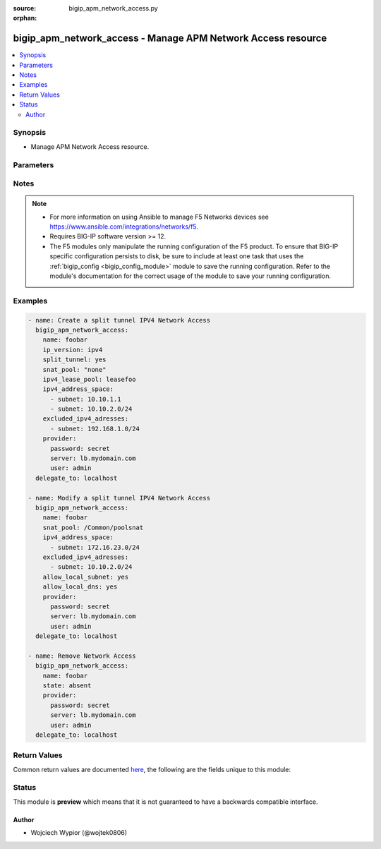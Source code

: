 :source: bigip_apm_network_access.py

:orphan:

.. _bigip_apm_network_access_module:


bigip_apm_network_access - Manage APM Network Access resource
+++++++++++++++++++++++++++++++++++++++++++++++++++++++++++++

.. versionadded:: 2.9

.. contents::
   :local:
   :depth: 2


Synopsis
--------
- Manage APM Network Access resource.




Parameters
----------

.. raw:: html

    <table  border=0 cellpadding=0 class="documentation-table">
                                                                                                                                                                                                                                                                                                                                                    
                                                                                                                                
                                                                                                                                                                
                                                                                                                                                                
                                                                                                                                                                                                                                                                                                                                                                                                                                                                                                
                                                                                                                                                    <tr>
            <th colspan="2">Parameter</th>
            <th>Choices/<font color="blue">Defaults</font></th>
                        <th width="100%">Comments</th>
        </tr>
                    <tr>
                                                                <td colspan="2">
                    <b>allow_local_dns</b>
                                                        </td>
                                <td>
                                                                                                                                                                        <ul><b>Choices:</b>
                                                                                                                                                                <li>no</li>
                                                                                                                                                                                                <li>yes</li>
                                                                                    </ul>
                                                                            </td>
                                                                <td>
                                                                        <div>Enables local access to DNS servers configured on client prior to establishing network access connection.</div>
                                                                                </td>
            </tr>
                                <tr>
                                                                <td colspan="2">
                    <b>allow_local_subnet</b>
                                                        </td>
                                <td>
                                                                                                                                                                        <ul><b>Choices:</b>
                                                                                                                                                                <li>no</li>
                                                                                                                                                                                                <li>yes</li>
                                                                                    </ul>
                                                                            </td>
                                                                <td>
                                                                        <div>Enables local subnet access and local access to any host or subnet in routes specified in the client routing table.</div>
                                                    <div>When <code>yes</code> the system does not support integrated IP filtering.</div>
                                                                                </td>
            </tr>
                                <tr>
                                                                <td colspan="2">
                    <b>description</b>
                                                        </td>
                                <td>
                                                                                                                                                            </td>
                                                                <td>
                                                                        <div>User created network access description.</div>
                                                                                </td>
            </tr>
                                <tr>
                                                                <td colspan="2">
                    <b>dns_address_space</b>
                                                        </td>
                                <td>
                                                                                                                                                            </td>
                                                                <td>
                                                                        <div>Specifies a list of domain names describing the target LAN DNS addresses.</div>
                                                                                </td>
            </tr>
                                <tr>
                                                                <td colspan="2">
                    <b>dtls</b>
                                                        </td>
                                <td>
                                                                                                                                                                        <ul><b>Choices:</b>
                                                                                                                                                                <li>no</li>
                                                                                                                                                                                                <li>yes</li>
                                                                                    </ul>
                                                                            </td>
                                                                <td>
                                                                        <div>When <code>yes</code> the network access connection uses Datagram Transport Level Security instead of TCP, to provide better throughput for high demand applications like VoIP or streaming video.</div>
                                                                                </td>
            </tr>
                                <tr>
                                                                <td colspan="2">
                    <b>dtls_port</b>
                                                        </td>
                                <td>
                                                                                                                                                            </td>
                                                                <td>
                                                                        <div>Specifies the port number that the network access resource uses for secure UDP traffic with DTLS.</div>
                                                                                </td>
            </tr>
                                <tr>
                                                                <td colspan="2">
                    <b>excluded_dns_addresses</b>
                                                        </td>
                                <td>
                                                                                                                                                            </td>
                                                                <td>
                                                                        <div>Specifies the DNS address spaces for which traffic is not forced through the tunnel.</div>
                                                                                </td>
            </tr>
                                <tr>
                                                                <td colspan="2">
                    <b>excluded_ipv4_adresses</b>
                                                        </td>
                                <td>
                                                                                                                                                            </td>
                                                                <td>
                                                                        <div>Specifies IPV4 address spaces for which traffic is not forced through the tunnel.</div>
                                                                                </td>
            </tr>
                                                            <tr>
                                                    <td class="elbow-placeholder"></td>
                                                <td colspan="1">
                    <b>subnet</b>
                                                        </td>
                                <td>
                                                                                                                                                            </td>
                                                                <td>
                                                                        <div>The address of subnet in CIDR format, e.g. <code>192.168.1.0/24</code></div>
                                                    <div>Host addresses can be specified without the CIDR mask notation.</div>
                                                                                </td>
            </tr>
                    
                                                <tr>
                                                                <td colspan="2">
                    <b>excluded_ipv6_adresses</b>
                                                        </td>
                                <td>
                                                                                                                                                            </td>
                                                                <td>
                                                                        <div>Specifies IPV6 address spaces for which traffic is not forced through the tunnel.</div>
                                                                                </td>
            </tr>
                                                            <tr>
                                                    <td class="elbow-placeholder"></td>
                                                <td colspan="1">
                    <b>subnet</b>
                                                        </td>
                                <td>
                                                                                                                                                            </td>
                                                                <td>
                                                                        <div>The address of subnet in CIDR format, e.g. <code>2001:db8:abcd:8000::/52</code></div>
                                                    <div>Host addresses can be specified without the CIDR mask notation.</div>
                                                                                </td>
            </tr>
                    
                                                <tr>
                                                                <td colspan="2">
                    <b>ip_version</b>
                                                        </td>
                                <td>
                                                                                                                            <ul><b>Choices:</b>
                                                                                                                                                                <li>ipv4</li>
                                                                                                                                                                                                <li>ipv4-ipv6</li>
                                                                                    </ul>
                                                                            </td>
                                                                <td>
                                                                        <div>Supported IP version on the network access resource.</div>
                                                                                </td>
            </tr>
                                <tr>
                                                                <td colspan="2">
                    <b>ipv4_address_space</b>
                                                        </td>
                                <td>
                                                                                                                                                            </td>
                                                                <td>
                                                                        <div>Specifies a list of IPv4 hosts or networks describing the target LAN.</div>
                                                    <div>This option is mandatory when creating a new resource and <code>split_tunnel</code> is set to <code>yes</code>.</div>
                                                                                </td>
            </tr>
                                                            <tr>
                                                    <td class="elbow-placeholder"></td>
                                                <td colspan="1">
                    <b>subnet</b>
                                                        </td>
                                <td>
                                                                                                                                                            </td>
                                                                <td>
                                                                        <div>The address of subnet in CIDR format, e.g. <code>192.168.1.0/24</code></div>
                                                    <div>Host addresses can be specified without the CIDR mask notation.</div>
                                                                                </td>
            </tr>
                    
                                                <tr>
                                                                <td colspan="2">
                    <b>ipv4_lease_pool</b>
                                                        </td>
                                <td>
                                                                                                                                                            </td>
                                                                <td>
                                                                        <div>Specifies IPV4 lease pool resource to use with network access.</div>
                                                    <div>Referencing lease pool can be done in the full path format for example, <code>/Common/pool_name</code>.</div>
                                                    <div>When lease pool is referenced in full path format, the <code>partition</code> parameter is ignored.</div>
                                                                                </td>
            </tr>
                                <tr>
                                                                <td colspan="2">
                    <b>ipv6_address_space</b>
                                                        </td>
                                <td>
                                                                                                                                                            </td>
                                                                <td>
                                                                        <div>Specifies a list of IPv6 hosts or networks describing the target LAN.</div>
                                                    <div>This option is mandatory when creating a new resource and <code>split_tunnel</code> is set to <code>yes</code>.</div>
                                                                                </td>
            </tr>
                                                            <tr>
                                                    <td class="elbow-placeholder"></td>
                                                <td colspan="1">
                    <b>subnet</b>
                                                        </td>
                                <td>
                                                                                                                                                            </td>
                                                                <td>
                                                                        <div>The address of subnet in CIDR format, e.g. <code>2001:db8:abcd:8000::/52</code></div>
                                                    <div>Host addresses can be specified without the CIDR mask notation.</div>
                                                                                </td>
            </tr>
                    
                                                <tr>
                                                                <td colspan="2">
                    <b>ipv6_lease_pool</b>
                                                        </td>
                                <td>
                                                                                                                                                            </td>
                                                                <td>
                                                                        <div>Specifies IPV6 lease pool resource to use with network access.</div>
                                                    <div>Referencing lease pool can be done in the full path format for example, <code>/Common/pool_name</code>.</div>
                                                    <div>When lease pool is referenced in full path format, the <code>partition</code> parameter is ignored.</div>
                                                                                </td>
            </tr>
                                <tr>
                                                                <td colspan="2">
                    <b>name</b>
                    <br/><div style="font-size: small; color: red">required</div>                                    </td>
                                <td>
                                                                                                                                                            </td>
                                                                <td>
                                                                        <div>Specifies the name of the APM network access to manage/create.</div>
                                                                                </td>
            </tr>
                                <tr>
                                                                <td colspan="2">
                    <b>partition</b>
                                                        </td>
                                <td>
                                                                                                                                                                    <b>Default:</b><br/><div style="color: blue">Common</div>
                                    </td>
                                                                <td>
                                                                        <div>Device partition to manage resources on.</div>
                                                                                </td>
            </tr>
                                <tr>
                                                                <td colspan="2">
                    <b>provider</b>
                                        <br/><div style="font-size: small; color: darkgreen">(added in 2.5)</div>                </td>
                                <td>
                                                                                                                                                            </td>
                                                                <td>
                                                                        <div>A dict object containing connection details.</div>
                                                                                </td>
            </tr>
                                                            <tr>
                                                    <td class="elbow-placeholder"></td>
                                                <td colspan="1">
                    <b>password</b>
                    <br/><div style="font-size: small; color: red">required</div>                                    </td>
                                <td>
                                                                                                                                                            </td>
                                                                <td>
                                                                        <div>The password for the user account used to connect to the BIG-IP.</div>
                                                    <div>You may omit this option by setting the environment variable <code>F5_PASSWORD</code>.</div>
                                                                                        <div style="font-size: small; color: darkgreen"><br/>aliases: pass, pwd</div>
                                    </td>
            </tr>
                                <tr>
                                                    <td class="elbow-placeholder"></td>
                                                <td colspan="1">
                    <b>server</b>
                    <br/><div style="font-size: small; color: red">required</div>                                    </td>
                                <td>
                                                                                                                                                            </td>
                                                                <td>
                                                                        <div>The BIG-IP host.</div>
                                                    <div>You may omit this option by setting the environment variable <code>F5_SERVER</code>.</div>
                                                                                </td>
            </tr>
                                <tr>
                                                    <td class="elbow-placeholder"></td>
                                                <td colspan="1">
                    <b>server_port</b>
                                                        </td>
                                <td>
                                                                                                                                                                    <b>Default:</b><br/><div style="color: blue">443</div>
                                    </td>
                                                                <td>
                                                                        <div>The BIG-IP server port.</div>
                                                    <div>You may omit this option by setting the environment variable <code>F5_SERVER_PORT</code>.</div>
                                                                                </td>
            </tr>
                                <tr>
                                                    <td class="elbow-placeholder"></td>
                                                <td colspan="1">
                    <b>user</b>
                    <br/><div style="font-size: small; color: red">required</div>                                    </td>
                                <td>
                                                                                                                                                            </td>
                                                                <td>
                                                                        <div>The username to connect to the BIG-IP with. This user must have administrative privileges on the device.</div>
                                                    <div>You may omit this option by setting the environment variable <code>F5_USER</code>.</div>
                                                                                </td>
            </tr>
                                <tr>
                                                    <td class="elbow-placeholder"></td>
                                                <td colspan="1">
                    <b>validate_certs</b>
                                                        </td>
                                <td>
                                                                                                                                                                                                                    <ul><b>Choices:</b>
                                                                                                                                                                <li>no</li>
                                                                                                                                                                                                <li><div style="color: blue"><b>yes</b>&nbsp;&larr;</div></li>
                                                                                    </ul>
                                                                            </td>
                                                                <td>
                                                                        <div>If <code>no</code>, SSL certificates are not validated. Use this only on personally controlled sites using self-signed certificates.</div>
                                                    <div>You may omit this option by setting the environment variable <code>F5_VALIDATE_CERTS</code>.</div>
                                                                                </td>
            </tr>
                                <tr>
                                                    <td class="elbow-placeholder"></td>
                                                <td colspan="1">
                    <b>timeout</b>
                                                        </td>
                                <td>
                                                                                                                                                            </td>
                                                                <td>
                                                                        <div>Specifies the timeout in seconds for communicating with the network device for either connecting or sending commands.  If the timeout is exceeded before the operation is completed, the module will error.</div>
                                                                                </td>
            </tr>
                                <tr>
                                                    <td class="elbow-placeholder"></td>
                                                <td colspan="1">
                    <b>ssh_keyfile</b>
                                                        </td>
                                <td>
                                                                                                                                                            </td>
                                                                <td>
                                                                        <div>Specifies the SSH keyfile to use to authenticate the connection to the remote device.  This argument is only used for <em>cli</em> transports.</div>
                                                    <div>You may omit this option by setting the environment variable <code>ANSIBLE_NET_SSH_KEYFILE</code>.</div>
                                                                                </td>
            </tr>
                                <tr>
                                                    <td class="elbow-placeholder"></td>
                                                <td colspan="1">
                    <b>transport</b>
                                                        </td>
                                <td>
                                                                                                                            <ul><b>Choices:</b>
                                                                                                                                                                <li>cli</li>
                                                                                                                                                                                                <li><div style="color: blue"><b>rest</b>&nbsp;&larr;</div></li>
                                                                                    </ul>
                                                                            </td>
                                                                <td>
                                                                        <div>Configures the transport connection to use when connecting to the remote device.</div>
                                                                                </td>
            </tr>
                                <tr>
                                                    <td class="elbow-placeholder"></td>
                                                <td colspan="1">
                    <b>auth_provider</b>
                                                        </td>
                                <td>
                                                                                                                                                            </td>
                                                                <td>
                                                                        <div>Configures the auth provider for to obtain authentication tokens from the remote device.</div>
                                                    <div>This option is really used when working with BIG-IQ devices.</div>
                                                                                </td>
            </tr>
                    
                                                <tr>
                                                                <td colspan="2">
                    <b>snat_pool</b>
                                                        </td>
                                <td>
                                                                                                                                                            </td>
                                                                <td>
                                                                        <div>Specifies the name of a SNAT pool used for implementing selective and intelligent SNATs.</div>
                                                    <div>When <code>none</code> the system uses no SNAT pool for this network resource.</div>
                                                    <div>When <code>automap</code> the system uses all of the self IP addresses as the translation addresses for the pool.</div>
                                                                                </td>
            </tr>
                                <tr>
                                                                <td colspan="2">
                    <b>split_tunnel</b>
                                                        </td>
                                <td>
                                                                                                                                                                        <ul><b>Choices:</b>
                                                                                                                                                                <li>no</li>
                                                                                                                                                                                                <li>yes</li>
                                                                                    </ul>
                                                                            </td>
                                                                <td>
                                                                        <div>Specifies that only the traffic targeted to a specified address space is sent over the network access tunnel.</div>
                                                                                </td>
            </tr>
                                <tr>
                                                                <td colspan="2">
                    <b>state</b>
                                                        </td>
                                <td>
                                                                                                                            <ul><b>Choices:</b>
                                                                                                                                                                <li><div style="color: blue"><b>present</b>&nbsp;&larr;</div></li>
                                                                                                                                                                                                <li>absent</li>
                                                                                    </ul>
                                                                            </td>
                                                                <td>
                                                                        <div>When <code>state</code> is <code>present</code>, ensures that the ACL exists.</div>
                                                    <div>When <code>state</code> is <code>absent</code>, ensures that the ACL is removed.</div>
                                                                                </td>
            </tr>
                        </table>
    <br/>


Notes
-----

.. note::
    - For more information on using Ansible to manage F5 Networks devices see https://www.ansible.com/integrations/networks/f5.
    - Requires BIG-IP software version >= 12.
    - The F5 modules only manipulate the running configuration of the F5 product. To ensure that BIG-IP specific configuration persists to disk, be sure to include at least one task that uses the :ref:`bigip_config <bigip_config_module>` module to save the running configuration. Refer to the module's documentation for the correct usage of the module to save your running configuration.


Examples
--------

.. code-block:: yaml

    
    - name: Create a split tunnel IPV4 Network Access
      bigip_apm_network_access:
        name: foobar
        ip_version: ipv4
        split_tunnel: yes
        snat_pool: "none"
        ipv4_lease_pool: leasefoo
        ipv4_address_space:
          - subnet: 10.10.1.1
          - subnet: 10.10.2.0/24
        excluded_ipv4_adresses:
          - subnet: 192.168.1.0/24
        provider:
          password: secret
          server: lb.mydomain.com
          user: admin
      delegate_to: localhost

    - name: Modify a split tunnel IPV4 Network Access
      bigip_apm_network_access:
        name: foobar
        snat_pool: /Common/poolsnat
        ipv4_address_space:
          - subnet: 172.16.23.0/24
        excluded_ipv4_adresses:
          - subnet: 10.10.2.0/24
        allow_local_subnet: yes
        allow_local_dns: yes
        provider:
          password: secret
          server: lb.mydomain.com
          user: admin
      delegate_to: localhost

    - name: Remove Network Access
      bigip_apm_network_access:
        name: foobar
        state: absent
        provider:
          password: secret
          server: lb.mydomain.com
          user: admin
      delegate_to: localhost




Return Values
-------------
Common return values are documented `here <https://docs.ansible.com/ansible/latest/reference_appendices/common_return_values.html>`_, the following are the fields unique to this module:

.. raw:: html

    <table border=0 cellpadding=0 class="documentation-table">
                                                                                                                                                                                                                                                                                                                                            
                                                                                                                                
                                                                                                                                                                
                                                                                                                                                                
                                                                                                                                            <tr>
            <th colspan="2">Key</th>
            <th>Returned</th>
            <th width="100%">Description</th>
        </tr>
                    <tr>
                                <td colspan="2">
                    <b>allow_local_dns</b>
                    <br/><div style="font-size: small; color: red">bool</div>
                </td>
                <td>changed</td>
                <td>
                                            <div>Enables local access to DNS servers configured on client.</div>
                                        <br/>
                                            <div style="font-size: smaller"><b>Sample:</b></div>
                                                <div style="font-size: smaller; color: blue; word-wrap: break-word; word-break: break-all;">True</div>
                                    </td>
            </tr>
                                <tr>
                                <td colspan="2">
                    <b>allow_local_subnet</b>
                    <br/><div style="font-size: small; color: red">bool</div>
                </td>
                <td>changed</td>
                <td>
                                            <div>Enables local subnet access.</div>
                                        <br/>
                                            <div style="font-size: smaller"><b>Sample:</b></div>
                                                <div style="font-size: smaller; color: blue; word-wrap: break-word; word-break: break-all;">True</div>
                                    </td>
            </tr>
                                <tr>
                                <td colspan="2">
                    <b>description</b>
                    <br/><div style="font-size: small; color: red">str</div>
                </td>
                <td>changed</td>
                <td>
                                            <div>The new description of Network Access.</div>
                                        <br/>
                                            <div style="font-size: smaller"><b>Sample:</b></div>
                                                <div style="font-size: smaller; color: blue; word-wrap: break-word; word-break: break-all;">My Access</div>
                                    </td>
            </tr>
                                <tr>
                                <td colspan="2">
                    <b>dns_address_space</b>
                    <br/><div style="font-size: small; color: red">list</div>
                </td>
                <td>changed</td>
                <td>
                                            <div>Specifies a list of domain names describing the target LAN DNS addresses.</div>
                                        <br/>
                                            <div style="font-size: smaller"><b>Sample:</b></div>
                                                <div style="font-size: smaller; color: blue; word-wrap: break-word; word-break: break-all;">[&#x27;internal.net&#x27;, &#x27;*.engnet.org&#x27;]</div>
                                    </td>
            </tr>
                                <tr>
                                <td colspan="2">
                    <b>dtls</b>
                    <br/><div style="font-size: small; color: red">bool</div>
                </td>
                <td>changed</td>
                <td>
                                            <div>Enables use of DTLS by network access.</div>
                                        <br/>
                                    </td>
            </tr>
                                <tr>
                                <td colspan="2">
                    <b>dtls_port</b>
                    <br/><div style="font-size: small; color: red">int</div>
                </td>
                <td>changed</td>
                <td>
                                            <div>Specifies the port number that the network access resource uses for DTLS.</div>
                                        <br/>
                                            <div style="font-size: smaller"><b>Sample:</b></div>
                                                <div style="font-size: smaller; color: blue; word-wrap: break-word; word-break: break-all;">4433</div>
                                    </td>
            </tr>
                                <tr>
                                <td colspan="2">
                    <b>excluded_dns_addresses</b>
                    <br/><div style="font-size: small; color: red">list</div>
                </td>
                <td>changed</td>
                <td>
                                            <div>Specifies the DNS address spaces for which traffic is not forced through the tunnel.</div>
                                        <br/>
                                            <div style="font-size: smaller"><b>Sample:</b></div>
                                                <div style="font-size: smaller; color: blue; word-wrap: break-word; word-break: break-all;">[&#x27;foobar.com&#x27;, &#x27;bazbar.org&#x27;]</div>
                                    </td>
            </tr>
                                <tr>
                                <td colspan="2">
                    <b>excluded_ipv4_adresses</b>
                    <br/><div style="font-size: small; color: red">complex</div>
                </td>
                <td>changed</td>
                <td>
                                            <div>Specifies IPV4 address spaces for which traffic is not forced through the tunnel.</div>
                                        <br/>
                                            <div style="font-size: smaller"><b>Sample:</b></div>
                                                <div style="font-size: smaller; color: blue; word-wrap: break-word; word-break: break-all;">hash/dictionary of values</div>
                                    </td>
            </tr>
                                                            <tr>
                                    <td class="elbow-placeholder">&nbsp;</td>
                                <td colspan="1">
                    <b>subnet</b>
                    <br/><div style="font-size: small; color: red">str</div>
                </td>
                <td>changed</td>
                <td>
                                            <div>The host or network address.</div>
                                        <br/>
                                            <div style="font-size: smaller"><b>Sample:</b></div>
                                                <div style="font-size: smaller; color: blue; word-wrap: break-word; word-break: break-all;">192.168.10.1</div>
                                    </td>
            </tr>
                    
                                                <tr>
                                <td colspan="2">
                    <b>excluded_ipv6_adresses</b>
                    <br/><div style="font-size: small; color: red">complex</div>
                </td>
                <td>changed</td>
                <td>
                                            <div>Specifies IPV6 address spaces for which traffic is not forced through the tunnel.</div>
                                        <br/>
                                            <div style="font-size: smaller"><b>Sample:</b></div>
                                                <div style="font-size: smaller; color: blue; word-wrap: break-word; word-break: break-all;">hash/dictionary of values</div>
                                    </td>
            </tr>
                                                            <tr>
                                    <td class="elbow-placeholder">&nbsp;</td>
                                <td colspan="1">
                    <b>subnet</b>
                    <br/><div style="font-size: small; color: red">str</div>
                </td>
                <td>changed</td>
                <td>
                                            <div>The host or network address.</div>
                                        <br/>
                                            <div style="font-size: smaller"><b>Sample:</b></div>
                                                <div style="font-size: smaller; color: blue; word-wrap: break-word; word-break: break-all;">2001:DB8:ABCD:0012::0</div>
                                    </td>
            </tr>
                    
                                                <tr>
                                <td colspan="2">
                    <b>ip_version</b>
                    <br/><div style="font-size: small; color: red">str</div>
                </td>
                <td>changed</td>
                <td>
                                            <div>Supported IP version on the network access resource.</div>
                                        <br/>
                                            <div style="font-size: smaller"><b>Sample:</b></div>
                                                <div style="font-size: smaller; color: blue; word-wrap: break-word; word-break: break-all;">ipv4-ipv6</div>
                                    </td>
            </tr>
                                <tr>
                                <td colspan="2">
                    <b>ipv4_address_space</b>
                    <br/><div style="font-size: small; color: red">complex</div>
                </td>
                <td>changed</td>
                <td>
                                            <div>Specifies a list of IPv4 hosts or networks describing the target LAN.</div>
                                        <br/>
                                            <div style="font-size: smaller"><b>Sample:</b></div>
                                                <div style="font-size: smaller; color: blue; word-wrap: break-word; word-break: break-all;">hash/dictionary of values</div>
                                    </td>
            </tr>
                                                            <tr>
                                    <td class="elbow-placeholder">&nbsp;</td>
                                <td colspan="1">
                    <b>subnet</b>
                    <br/><div style="font-size: small; color: red">str</div>
                </td>
                <td>changed</td>
                <td>
                                            <div>The host or network address.</div>
                                        <br/>
                                            <div style="font-size: smaller"><b>Sample:</b></div>
                                                <div style="font-size: smaller; color: blue; word-wrap: break-word; word-break: break-all;">192.168.10.1</div>
                                    </td>
            </tr>
                    
                                                <tr>
                                <td colspan="2">
                    <b>ipv4_lease_pool</b>
                    <br/><div style="font-size: small; color: red">str</div>
                </td>
                <td>changed</td>
                <td>
                                            <div>Specifies IPV4 lease pool resource to use with network access.</div>
                                        <br/>
                                            <div style="font-size: smaller"><b>Sample:</b></div>
                                                <div style="font-size: smaller; color: blue; word-wrap: break-word; word-break: break-all;">/Common/leasepoolv4</div>
                                    </td>
            </tr>
                                <tr>
                                <td colspan="2">
                    <b>ipv6_address_space</b>
                    <br/><div style="font-size: small; color: red">complex</div>
                </td>
                <td>changed</td>
                <td>
                                            <div>Specifies a list of IPv6 hosts or networks describing the target LAN.</div>
                                        <br/>
                                            <div style="font-size: smaller"><b>Sample:</b></div>
                                                <div style="font-size: smaller; color: blue; word-wrap: break-word; word-break: break-all;">hash/dictionary of values</div>
                                    </td>
            </tr>
                                                            <tr>
                                    <td class="elbow-placeholder">&nbsp;</td>
                                <td colspan="1">
                    <b>subnet</b>
                    <br/><div style="font-size: small; color: red">str</div>
                </td>
                <td>changed</td>
                <td>
                                            <div>The host or network address.</div>
                                        <br/>
                                            <div style="font-size: smaller"><b>Sample:</b></div>
                                                <div style="font-size: smaller; color: blue; word-wrap: break-word; word-break: break-all;">2001:DB8:ABCD:0012::0</div>
                                    </td>
            </tr>
                    
                                                <tr>
                                <td colspan="2">
                    <b>ipv6_lease_pool</b>
                    <br/><div style="font-size: small; color: red">str</div>
                </td>
                <td>changed</td>
                <td>
                                            <div>Specifies IPV6 lease pool resource to use with network access.</div>
                                        <br/>
                                            <div style="font-size: smaller"><b>Sample:</b></div>
                                                <div style="font-size: smaller; color: blue; word-wrap: break-word; word-break: break-all;">/Common/leasepoolv6</div>
                                    </td>
            </tr>
                                <tr>
                                <td colspan="2">
                    <b>snat_pool</b>
                    <br/><div style="font-size: small; color: red">str</div>
                </td>
                <td>changed</td>
                <td>
                                            <div>The name of a SNAT pool used by network access resource.</div>
                                        <br/>
                                            <div style="font-size: smaller"><b>Sample:</b></div>
                                                <div style="font-size: smaller; color: blue; word-wrap: break-word; word-break: break-all;">/Common/my-pool</div>
                                    </td>
            </tr>
                                <tr>
                                <td colspan="2">
                    <b>split_tunnel</b>
                    <br/><div style="font-size: small; color: red">bool</div>
                </td>
                <td>changed</td>
                <td>
                                            <div>Enables split tunnel on network access resource.</div>
                                        <br/>
                                            <div style="font-size: smaller"><b>Sample:</b></div>
                                                <div style="font-size: smaller; color: blue; word-wrap: break-word; word-break: break-all;">True</div>
                                    </td>
            </tr>
                        </table>
    <br/><br/>


Status
------



This module is **preview** which means that it is not guaranteed to have a backwards compatible interface.




Author
~~~~~~

- Wojciech Wypior (@wojtek0806)

